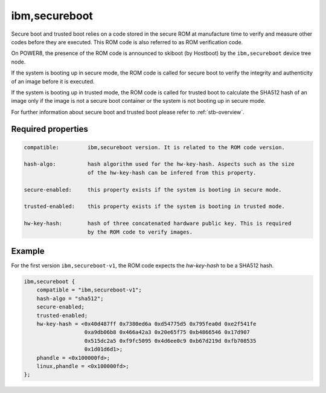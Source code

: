 .. _device-tree/ibm,secureboot:

ibm,secureboot
==============

Secure boot and trusted boot relies on a code stored in the secure ROM at
manufacture time to verify and measure other codes before they are executed.
This ROM code is also referred to as ROM verification code.

On POWER8, the presence of the ROM code is announced to skiboot (by Hostboot)
by the ``ibm,secureboot`` device tree node.

If the system is booting up in secure mode, the ROM code is called for secure
boot to verify the integrity and authenticity of an image before it is executed.

If the system is booting up in trusted mode, the ROM code is called for trusted
boot to calculate the SHA512 hash of an image only if the image is not a secure boot
container or the system is not booting up in secure mode.

For further information about secure boot and trusted boot please refer to
:ref:`stb-overview`.


Required properties
-------------------

.. code-block:: none

    compatible:         ibm,secureboot version. It is related to the ROM code version.
                
    hash-algo:          hash algorithm used for the hw-key-hash. Aspects such as the size
                        of the hw-key-hash can be infered from this property.

    secure-enabled:     this property exists if the system is booting in secure mode.

    trusted-enabled:    this property exists if the system is booting in trusted mode.

    hw-key-hash:        hash of three concatenated hardware public key. This is required
                        by the ROM code to verify images.

Example
-------

For the first version ``ibm,secureboot-v1``, the ROM code expects the *hw-key-hash*
to be a SHA512 hash.

.. code-block:: dts

    ibm,secureboot {
        compatible = "ibm,secureboot-v1";
        hash-algo = "sha512";
        secure-enabled;
        trusted-enabled;
        hw-key-hash = <0x40d487ff 0x7380ed6a 0xd54775d5 0x795fea0d 0xe2f541fe
                       0xa9db06b8 0x466a42a3 0x20e65f75 0xb4866546 0x17d907
                       0x515dc2a5 0xf9fc5095 0x4d6ee0c9 0xb67d219d 0xfb708535
                       0x1d01d6d1>;
        phandle = <0x100000fd>;
        linux,phandle = <0x100000fd>;
    };
